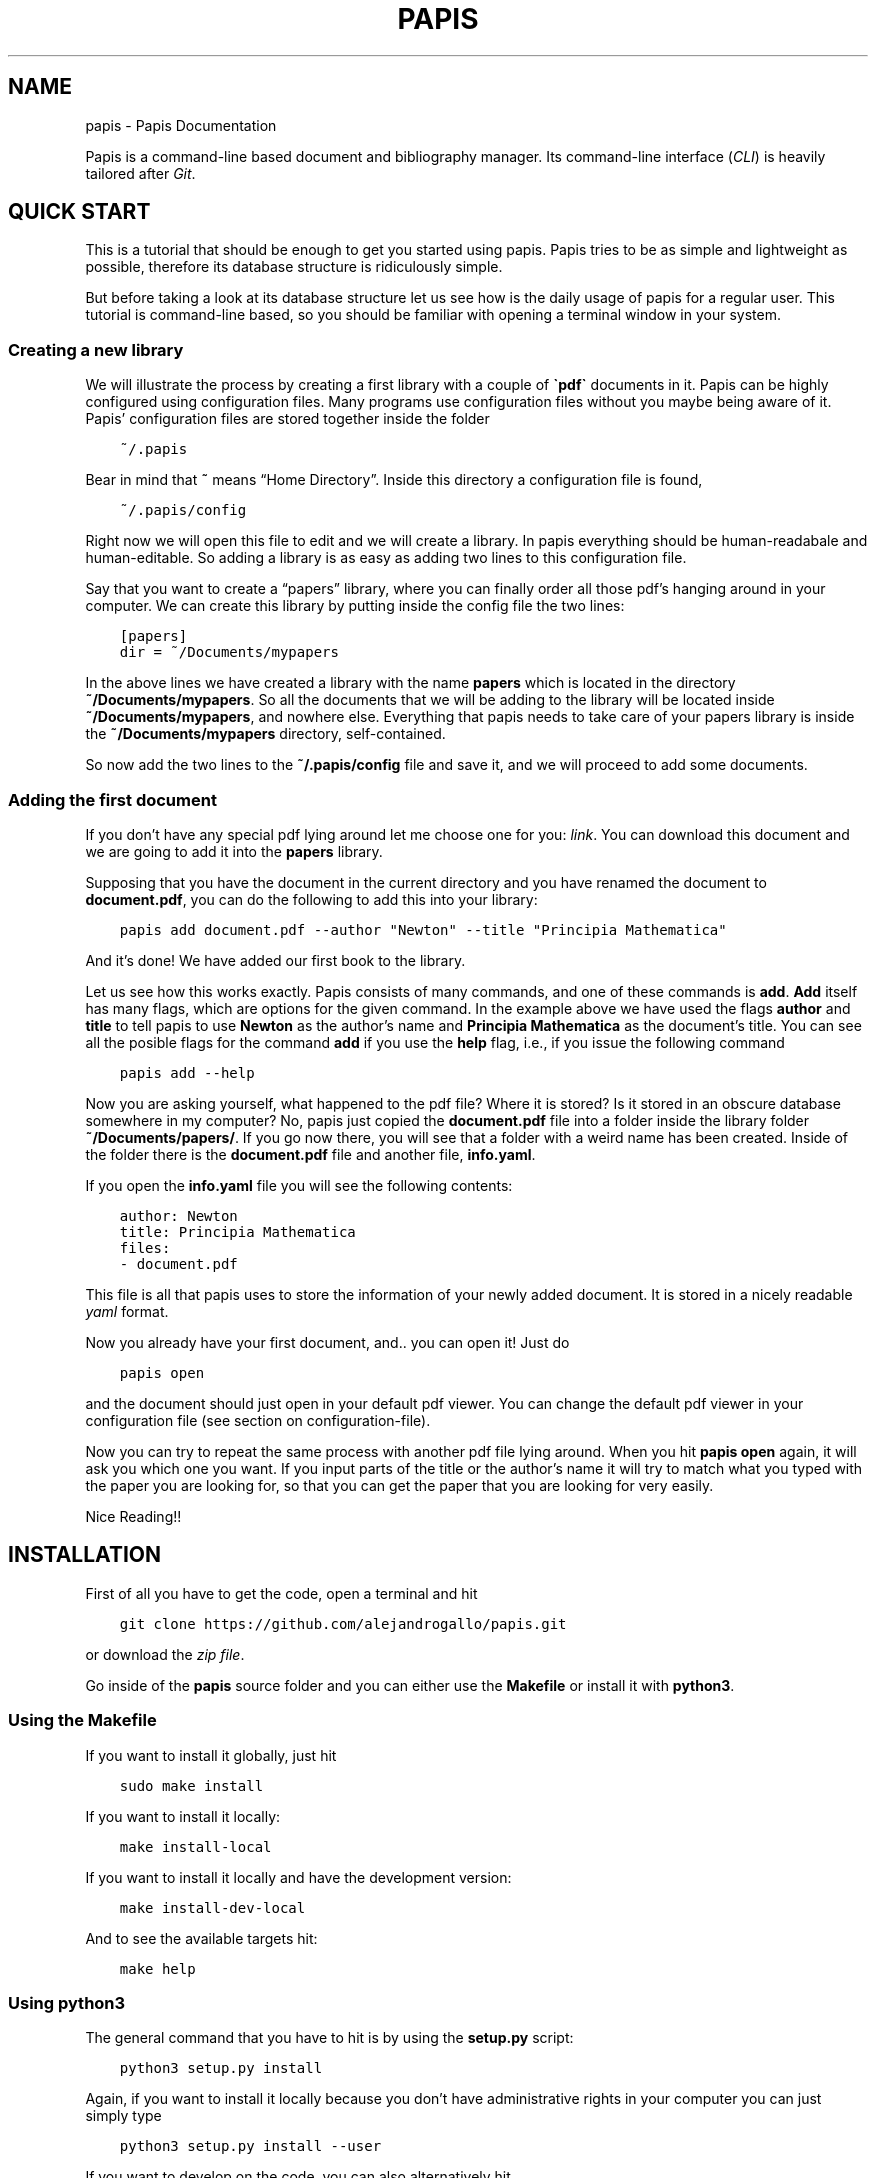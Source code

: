 .\" Man page generated from reStructuredText.
.
.TH "PAPIS" "1" "Aug 24, 2017" "0.1" "papis"
.SH NAME
papis \- Papis Documentation
.
.nr rst2man-indent-level 0
.
.de1 rstReportMargin
\\$1 \\n[an-margin]
level \\n[rst2man-indent-level]
level margin: \\n[rst2man-indent\\n[rst2man-indent-level]]
-
\\n[rst2man-indent0]
\\n[rst2man-indent1]
\\n[rst2man-indent2]
..
.de1 INDENT
.\" .rstReportMargin pre:
. RS \\$1
. nr rst2man-indent\\n[rst2man-indent-level] \\n[an-margin]
. nr rst2man-indent-level +1
.\" .rstReportMargin post:
..
.de UNINDENT
. RE
.\" indent \\n[an-margin]
.\" old: \\n[rst2man-indent\\n[rst2man-indent-level]]
.nr rst2man-indent-level -1
.\" new: \\n[rst2man-indent\\n[rst2man-indent-level]]
.in \\n[rst2man-indent\\n[rst2man-indent-level]]u
..
.sp
Papis is a command\-line based document and bibliography manager. Its
command\-line interface (\fICLI\fP) is heavily tailored after
\fI\%Git\fP\&.
.SH QUICK START
.sp
This is a tutorial that should be enough to get you started using papis.  Papis
tries to be as simple and lightweight as possible, therefore its database
structure is ridiculously simple.
.sp
But before taking a look at its database structure let us see how is the daily
usage of papis for a regular user. This tutorial is command\-line based, so you
should be familiar with opening a terminal window in your system.
.SS Creating a new library
.sp
We will illustrate the process by creating a first library with a couple of
\fB\(gapdf\(ga\fP documents in it. Papis can be highly configured using configuration
files. Many programs use configuration files without you maybe being aware of
it. Papis’ configuration files are stored together inside the folder
.INDENT 0.0
.INDENT 3.5
.sp
.nf
.ft C
~/.papis
.ft P
.fi
.UNINDENT
.UNINDENT
.sp
Bear in mind that \fB~\fP means “Home Directory”. Inside this directory a
configuration file is found,
.INDENT 0.0
.INDENT 3.5
.sp
.nf
.ft C
~/.papis/config
.ft P
.fi
.UNINDENT
.UNINDENT
.sp
Right now we will open this file to edit and we will create a library.  In
papis everything should be human\-readabale and human\-editable. So adding a
library is as easy as adding two lines to this configuration file.
.sp
Say that you want to create a “papers” library, where you can finally order
all those pdf’s hanging around in your computer. We can create this library
by putting inside the config file the two lines:
.INDENT 0.0
.INDENT 3.5
.sp
.nf
.ft C
[papers]
dir = ~/Documents/mypapers
.ft P
.fi
.UNINDENT
.UNINDENT
.sp
In the above lines we have created a library with the name \fBpapers\fP which is
located in the directory \fB~/Documents/mypapers\fP\&.  So all the documents that
we will be adding to the library will be located inside
\fB~/Documents/mypapers\fP, and nowhere else. Everything that papis needs to take
care of your papers library is inside the \fB~/Documents/mypapers\fP directory,
self\-contained.
.sp
So now add the two lines to the \fB~/.papis/config\fP file and save it, and we will
proceed to add some documents.
.SS Adding the first document
.sp
If you don’t have any special pdf lying around let me choose one for you:
\fI\%link\fP\&.
You can download this document and we are going to add it into the \fBpapers\fP
library.
.sp
Supposing that you have the document in the current directory and you have renamed
the document to \fBdocument.pdf\fP, you can do the following to add this into your
library:
.INDENT 0.0
.INDENT 3.5
.sp
.nf
.ft C
papis add document.pdf \-\-author "Newton" \-\-title "Principia Mathematica"
.ft P
.fi
.UNINDENT
.UNINDENT
.sp
And it’s done! We have added our first book to the library.
.sp
Let us see how this works exactly. Papis consists of many commands, and one of
these commands is \fBadd\fP\&. \fBAdd\fP itself has many flags, which are options for the
given command. In the example above we have used the flags \fBauthor\fP and
\fBtitle\fP to tell papis to use \fBNewton\fP as the author’s name and \fBPrincipia
Mathematica\fP as the document’s title. You can see all the posible flags
for the command \fBadd\fP if you use the \fBhelp\fP flag, i.e., if you issue the
following command
.INDENT 0.0
.INDENT 3.5
.sp
.nf
.ft C
papis add \-\-help
.ft P
.fi
.UNINDENT
.UNINDENT
.sp
Now you are asking yourself, what happened to the pdf file? Where it is
stored?  Is it stored in an obscure database somewhere in my computer? No,
papis just copied the \fBdocument.pdf\fP file into a folder inside the library
folder \fB~/Documents/papers/\fP\&. If you go now there, you will see that a folder
with a weird name has been created. Inside of the folder there is the
\fBdocument.pdf\fP file and another file, \fBinfo.yaml\fP\&.
.sp
If you open the \fBinfo.yaml\fP file you will see the following contents:
.INDENT 0.0
.INDENT 3.5
.sp
.nf
.ft C
author: Newton
title: Principia Mathematica
files:
\- document.pdf
.ft P
.fi
.UNINDENT
.UNINDENT
.sp
This file is all that papis uses to store the information of your newly added
document. It is stored in a nicely readable \fI\%yaml\fP format.
.sp
Now you already have your first document, and.. you can open it!
Just do
.INDENT 0.0
.INDENT 3.5
.sp
.nf
.ft C
papis open
.ft P
.fi
.UNINDENT
.UNINDENT
.sp
and the document should just open in your default pdf viewer.
You can change the default pdf viewer in your configuration file
(see section on configuration\-file).
.sp
Now you can try to repeat the same process with another pdf file lying around.
When you hit \fBpapis open\fP again, it will ask you which one you want.
If you input parts of the title or the author’s name it will try to match
what you typed with the paper you are looking for, so that you can get the
paper that you are looking for very easily.
.sp
Nice Reading!!
.SH INSTALLATION
.sp
First of all you have to get the code, open a terminal and hit
.INDENT 0.0
.INDENT 3.5
.sp
.nf
.ft C
git clone https://github.com/alejandrogallo/papis.git
.ft P
.fi
.UNINDENT
.UNINDENT
.sp
or download the \fI\%zip file\fP\&.
.sp
Go inside of the \fBpapis\fP source folder and you can either use the \fBMakefile\fP
or install it with \fBpython3\fP\&.
.SS Using the Makefile
.sp
If you want to install it globally, just hit
.INDENT 0.0
.INDENT 3.5
.sp
.nf
.ft C
sudo make install
.ft P
.fi
.UNINDENT
.UNINDENT
.sp
If you want to install it locally:
.INDENT 0.0
.INDENT 3.5
.sp
.nf
.ft C
make install\-local
.ft P
.fi
.UNINDENT
.UNINDENT
.sp
If you want to install it locally and have the development version:
.INDENT 0.0
.INDENT 3.5
.sp
.nf
.ft C
make install\-dev\-local
.ft P
.fi
.UNINDENT
.UNINDENT
.sp
And to see the available targets hit:
.INDENT 0.0
.INDENT 3.5
.sp
.nf
.ft C
make help
.ft P
.fi
.UNINDENT
.UNINDENT
.SS Using python3
.sp
The general command that you have to hit is by using the \fBsetup.py\fP script:
.INDENT 0.0
.INDENT 3.5
.sp
.nf
.ft C
python3 setup\&.py install
.ft P
.fi
.UNINDENT
.UNINDENT
.sp
Again, if you want to install it locally because you don’t have administrative rights
in your computer you can just simply type
.INDENT 0.0
.INDENT 3.5
.sp
.nf
.ft C
python3 setup\&.py install \-\-user
.ft P
.fi
.UNINDENT
.UNINDENT
.sp
If you want to develop on the code, you can also alternatively hit
.INDENT 0.0
.INDENT 3.5
.sp
.nf
.ft C
python3 setup\&.py develop \-\-user
.ft P
.fi
.UNINDENT
.UNINDENT
.sp
\fBWARNING:\fP
.INDENT 0.0
.INDENT 3.5
If you install the package locally, the program \fBpapis\fP will be installed
by default into your \fB~/.local/bin\fP direcrtory, so that you will have to
set your \fBPATH\fP accordingly.
.sp
One way of doing this in \fBbash\fP shells (\fBLinux\fP and the like, also
\fBUbuntu\fP on Windows or \fBcygwin\fP) is by adding the following line to your
\fB~/.bashrc\fP file
.INDENT 0.0
.INDENT 3.5
.sp
.nf
.ft C
export PATH=$PATH:$HOME/.local/bin
.ft P
.fi
.UNINDENT
.UNINDENT
.UNINDENT
.UNINDENT
.SS Using pip
.sp
We haven’t published the project yet, but if you have git installed
in your system you can do:
.INDENT 0.0
.INDENT 3.5
.sp
.nf
.ft C
pip install git+git://github.com/alejandrogallo/papis.git
.ft P
.fi
.UNINDENT
.UNINDENT
.SS Requirements
.sp
Papis needs the following packages that are sometimes not installed with the
system \fBpython3\fP distribution
.INDENT 0.0
.INDENT 3.5
.sp
.nf
.ft C
python3\-ncurses
python3\-setuptools
.ft P
.fi
.UNINDENT
.UNINDENT
.sp
However if you have a general enough python distribution they should be installed.
.SH CONFIGURATION FILE
.sp
Papis uses a configuration file in \fIINI\fP format. You can then have
several libraries which work independently from each other.
.sp
For example, maybe you want to have one library for papers and the other
for some miscellaneous documents. An example for that is given below
.INDENT 0.0
.INDENT 3.5
.sp
.nf
.ft C
[papers]
dir = ~/Documents/papers

[settings]
editor = vim
default\-library = papers

[books]
dir = ~/Documents/books
.ft P
.fi
.UNINDENT
.UNINDENT
.sp
A more complete example of a configuration file is the following
.INDENT 0.0
.INDENT 3.5
.sp
.nf
.ft C
[settings]
# Open file with rifle, a nice python program
opentool = rifle
# Use gvim as a graphical editor
xeditor = gvim
# Use ranger as a file browser, too a  nice python package
file\-browser = ranger
# Ask for confirmation when doing papis add ...
add\-confirm = True
# Edit the info.yaml file before adding a doc into the library
# papis add \-\-edit
add\-edit = True
# Open the files before adding a document into the library
# papis add \-\-open
add\-open = True

# Define custom default match and header formats
match\-format = {doc[tags]}{doc.subfolder}{doc[title]}{doc[author]}{doc[year]}
header\-format = > {doc[title]:<70.70}|{doc[author]:<20.20} ({doc[year]:\-<4})

# Commands that will be run when one does papis run ...
# e.g., papis run gagp will run the command below in the library folder
gagp = git commit \-a && git push origin master
gs = git status
gm = git commit
gp = git push
gu = git pull
gma = git commit \-a

# Define a lib
[papers]
dir = ~/Documents/papers

# Define a lib for books
[books]
dir = ~/Documents/books

# Define a lib for Videos
[videos]
dir = ~/Videos/courses

# Define a lib for contacts, why not?
# To make it work you just have to define some default settings
[contacts]
dir = ~/contacts/general
mode = contact
header\-format = {doc[first_name]} {doc[last_name]}
match\-format = {doc[org]} {doc[first_name]} {doc[last_name]}
browse\-query\-format = {doc[first_name]} {doc[last_name]}
add\-open = False
rofi\-gui\-gui\-eh = 2
rofi\-gui\-header\-format = %(header\-format)s
                     {doc[tel][cell]}
tk\-gui\-header\-format = %(rofi\-gui\-header\-format)s
vim\-gui\-header\-format = Title: %(header\-format)s
                        Tel  : {doc[tel]}
                        Mail : {doc[email]}
                     {doc[empty]}
.ft P
.fi
.UNINDENT
.UNINDENT
.SS Default settings
.SS settings
.INDENT 0.0
.TP
.B add\-confirm
Default: \fBFalse\fP
.TP
.B add\-edit
Default: \fBFalse\fP
.TP
.B add\-interactive
Default: \fBFalse\fP
.TP
.B add\-open
Default: \fBFalse\fP
.TP
.B browse\-query\-format
Default: \fB{doc[title]} {doc[author]}\fP
.TP
.B browser
Default: \fBxdg\-open\fP
.TP
.B check\-keys
Default: \fBfiles\fP
.TP
.B default\-gui
Default: \fBvim\fP
.TP
.B default\-library
Default: \fBpapers\fP
.sp
Library to be open if no library has not been explicitly selected.
.TP
.B doc\-url\-key\-name
Default: \fBdoc_url\fP
.TP
.B editor
Default: \fBxdg\-open\fP
.TP
.B export\-text\-format
Default: \fB{doc[author]}. {doc[title]}. {doc[journal]} {doc[pages]} {doc[month]} {doc[year]}\fP
.TP
.B file\-browser
Default: \fBxdg\-open\fP
.TP
.B format\-doc\-name
Default: \fBdoc\fP
.TP
.B header\-format
Default: \fB{doc[title]:<70.70}|{doc[author]:<20.20} ({doc[year]:\-<4})\fP
.TP
.B info\-name
Default: \fBinfo.yaml\fP
.TP
.B match\-format
Default: \fB{doc[tags]}{doc.subfolder}{doc[title]}{doc[author]}{doc[year]}\fP
.TP
.B mode
Default: \fBdocument\fP
.TP
.B mvtool
Default: \fBmv\fP
.TP
.B notes\-name
Default: \fBnotes.tex\fP
.TP
.B opentool
Default: \fBxdg\-open\fP
.TP
.B picktool
Default: \fBpapis.pick\fP
.TP
.B scripts\-short\-help\-regex
Default: \fB\&.*papis\-short\-help: *(.*)\fP
.TP
.B search\-engine
Default: \fBhttps://duckduckgo.com\fP
.TP
.B sync\-command
Default: \fBgit \-C $dir pull origin master\fP
.TP
.B use\-cache
Default: \fBTrue\fP
.TP
.B use\-git
Default: \fBFalse\fP
.TP
.B user\-agent
Default: \fBMozilla/5.0 (Macintosh; Intel Mac OS X 10_9_3) AppleWebKit/537.36 (KHTML, like Gecko) Chrome/35.0.1916.47 Safari/537.36\fP
.TP
.B xeditor
Default: \fBxdg\-open\fP
.UNINDENT
.SS vim\-gui
.INDENT 0.0
.TP
.B delete\-key
Default: \fBdd\fP
.TP
.B edit\-key
Default: \fBe\fP
.TP
.B header\-format
.INDENT 7.0
.TP
.B Default:
.INDENT 7.0
.INDENT 3.5
.sp
.nf
.ft C
Title : {doc[title]}
Author: {doc[author]}
Year  : {doc[year]}
\-\-\-\-\-\-\-
.ft P
.fi
.UNINDENT
.UNINDENT
.UNINDENT
.TP
.B help\-key
Default: \fBh\fP
.TP
.B next\-search\-key
Default: \fBn\fP
.TP
.B open\-dir\-key
Default: \fB<S\-o>\fP
.TP
.B open\-key
Default: \fBo\fP
.TP
.B prev\-search\-key
Default: \fBN\fP
.TP
.B search\-key
Default: \fB/\fP
.UNINDENT
.SS rofi\-gui
.INDENT 0.0
.TP
.B case_sensitive
Default: \fBFalse\fP
.TP
.B eh
Default: \fB3\fP
.TP
.B fixed_lines
Default: \fB20\fP
.TP
.B fullscreen
Default: \fBFalse\fP
.TP
.B header\-format
.INDENT 7.0
.TP
.B Default:
.INDENT 7.0
.INDENT 3.5
.sp
.nf
.ft C
<b>{doc[title]}</b>
{doc[empty]}  <i>{doc[author]}</i>
{doc[empty]}  <span foreground="red">({doc[year]:\->4})</span><span foreground="green">{doc[tags]}</span>
.ft P
.fi
.UNINDENT
.UNINDENT
.UNINDENT
.TP
.B key\-browse
Default: \fBAlt+u\fP
.TP
.B key\-delete
Default: \fBAlt+d\fP
.TP
.B key\-edit
Default: \fBAlt+e\fP
.TP
.B key\-help
Default: \fBAlt+h\fP
.TP
.B key\-normal\-window
Default: \fBAlt+w\fP
.TP
.B key\-open
Default: \fBEnter\fP
.TP
.B key\-open\-stay
Default: \fBAlt+o\fP
.TP
.B key\-quit
Default: \fBAlt+q\fP
.TP
.B lines
Default: \fB10\fP
.TP
.B markup_rows
Default: \fBTrue\fP
.TP
.B multi_select
Default: \fBTrue\fP
.TP
.B normal_window
Default: \fBFalse\fP
.TP
.B sep
Default: \fB|\fP
.TP
.B width
Default: \fB80\fP
.UNINDENT
.SS tk\-gui
.INDENT 0.0
.TP
.B activebackground
Default: \fB#394249\fP
.TP
.B activeforeground
Default: \fBgray99\fP
.TP
.B borderwidth
Default: \fB\-1\fP
.TP
.B clear
Default: \fBq\fP
.TP
.B cursor
Default: \fBxterm\fP
.TP
.B edit
Default: \fBe\fP
.TP
.B entry\-bg\-odd
Default: \fB#273238\fP
.TP
.B entry\-bg\-pair
Default: \fB#273238\fP
.TP
.B entry\-bg\-size
Default: \fB14\fP
.TP
.B entry\-fg
Default: \fBgrey77\fP
.TP
.B entry\-font\-name
Default: \fBTimes\fP
.TP
.B entry\-font\-size
Default: \fB14\fP
.TP
.B entry\-font\-style
Default: \fBnormal\fP
.TP
.B entry\-lines
Default: \fB3\fP
.TP
.B exit
Default: \fB<Control\-q>\fP
.TP
.B focus_prompt
Default: \fB:\fP
.TP
.B half_down
Default: \fB<Control\-d>\fP
.TP
.B half_up
Default: \fB<Control\-u>\fP
.TP
.B header\-format
.INDENT 7.0
.TP
.B Default:
.INDENT 7.0
.INDENT 3.5
.sp
.nf
.ft C
{doc[title]}
{doc[empty]}   {doc[author]}
({doc[year]:\->4})
.ft P
.fi
.UNINDENT
.UNINDENT
.UNINDENT
.TP
.B height
Default: \fB1\fP
.TP
.B help
Default: \fBh\fP
.TP
.B insertbackground
Default: \fBred\fP
.TP
.B labels\-per\-page
Default: \fB6\fP
.TP
.B match\-format
Default: \fB{doc[tags]}{doc.subfolder}{doc[title]}{doc[author]}{doc[year]}\fP
.TP
.B move_bottom
Default: \fB<Shift\-G>\fP
.TP
.B move_down
Default: \fBj\fP
.TP
.B move_top
Default: \fBg\fP
.TP
.B move_up
Default: \fBk\fP
.TP
.B open
Default: \fBo\fP
.TP
.B print_info
Default: \fBi\fP
.TP
.B prompt\-bg
Default: \fBblack\fP
.TP
.B prompt\-fg
Default: \fBlightgreen\fP
.TP
.B prompt\-font\-size
Default: \fB14\fP
.TP
.B scroll_down
Default: \fB<Control\-e>\fP
.TP
.B scroll_up
Default: \fB<Control\-y>\fP
.TP
.B window\-bg
Default: \fB#273238\fP
.TP
.B window\-height
Default: \fB700\fP
.TP
.B window\-width
Default: \fB1200\fP
.UNINDENT
.SH THE INFO.YAML FILE
.sp
At the heart of papis there is the information file.
The info file contains all information about the documents.
.SH THE DATABASE
.sp
One of the things that makes papis interesting is the fact
that its database is \fIno database\fP\&.
.sp
A papis library is linked to a directory, where all the documents are (and
possibly sublibraries).  What papis does is simply to go to the library folder
and look for all subfolders that contain a information file, which by default
is a \fBinfo.yaml\fP file.
.sp
Every subfolder that has an \fBinfo.yaml\fP file in it is a valid papis document.
As an example let us consider the following library
.INDENT 0.0
.INDENT 3.5
.sp
.nf
.ft C
/home/fulano/Documents/papers/
├── folder1
│\ \  └── paper.pdf
├── folder2
│\ \  ├── folder3
│\ \  │\ \  ├── info.yaml
│\ \  │\ \  └── blahblahblah.pdf
│\ \  └── folder4
│\ \      ├── info.yaml
│\ \      └── output.pdf
├── classics
│\ \  └── folder5
│\ \      ├── info.yaml
│\ \      └── output.pdf
├── physics
│\ \  └── newton
│\ \      └── principia
│\ \          ├── document.pdf
│\ \          ├── supplements.pdf
│\ \          └── info.yaml
└─── rpa
 \ \  └── bohm
 \ \      ├── info.yaml
 \ \      ├── notes.tex
 \ \      └── output.pdf
.ft P
.fi
.UNINDENT
.UNINDENT
.sp
The first thing that you might notice is that there are really many folders of
course. Just to check that you undeerstand exactly what is a document, just
please think about which of these pdfs is not a valid papis document… That’s
right!, \fBfolder1/paper.pdf\fP is not a valid document since the folder1 does not
contain any \fBinfo.yaml\fP file. You see also that it does not matter how deep the
folder structure is, you can have in your library a \fBphysics\fP folder, where you
have a \fBnewton\fP folder, where also you have a folder containing the actual book
\fBdocument.pdf\fP plus some supplementary information \fBsupplements.pdf\fP\&.  In this
case inside the \fBinfo.yaml\fP you would have the following \fBfile\fP section
.INDENT 0.0
.INDENT 3.5
.sp
.nf
.ft C
files:
\- document.pdf
\- supplements.pdf
.ft P
.fi
.UNINDENT
.UNINDENT
.sp
so that you are telling papis that in this folder there are two relevant files.
.SS Cache system
.sp
The fact that there is no database means that papis should crawl through
the library folder and see which folders have an \fBinfo.yaml\fP file, which
is for slow computers quite bad.
.sp
Papis implements a very rudimentary caching system. A cache is created for
every library. Inside the cache only the paths to the different valid papis
documents is stored. These cache files are stored in
.INDENT 0.0
.INDENT 3.5
.sp
.nf
.ft C
~/.papis/cache
.ft P
.fi
.UNINDENT
.UNINDENT
.sp
Some papis commands clear the cache automatically, for example the \fBadd\fP and \fBrm\fP
command clear the cache when something is changed.
.SH COMMANDS
.SS Add
.INDENT 0.0
.INDENT 3.5
.sp
.nf
.ft C
usage: papis add [\-h] [\-d DIR] [\-i] [\-\-name NAME] [\-\-title TITLE]
                 [\-\-author AUTHOR] [\-\-from\-bibtex FROM_BIBTEX]
                 [\-\-from\-yaml FROM_YAML] [\-\-from\-url FROM_URL]
                 [\-\-from\-doi FROM_DOI] [\-\-from\-vcf FROM_VCF] [\-\-to [TO]]
                 [\-\-confirm] [\-\-open] [\-\-edit] [\-\-commit]
                 [document [document ...]]
.ft P
.fi
.UNINDENT
.UNINDENT
.SS Positional Arguments
.INDENT 0.0
.TP
.Bdocument
Document file name
.sp
Default: []
.UNINDENT
.SS Named Arguments
.INDENT 0.0
.TP
.B\-d, \-\-dir
Subfolder in the library
.sp
Default: “”
.TP
.B\-i, \-\-interactive
Do some of the actions interactively
.sp
Default: False
.TP
.B\-\-name
Name for the main folder
.sp
Default: “”
.TP
.B\-\-title
Title for document
.sp
Default: “”
.TP
.B\-\-author
Author(s) for document
.sp
Default: “”
.TP
.B\-\-from\-bibtex
Parse information from a bibtex file
.sp
Default: “”
.TP
.B\-\-from\-yaml
Parse information from a yaml file
.sp
Default: “”
.TP
.B\-\-from\-url
Get document and information from agiven url, a parser must be implemented
.sp
Default: “”
.TP
.B\-\-from\-doi
Doi to try to get information from
.TP
.B\-\-from\-vcf
Get contact information from a vcard (.vcf) file
.TP
.B\-\-to
When –to is specified, the document will be added to theselected already existing document entry.
.TP
.B\-\-confirm
Ask to confirm before adding to the collection
.sp
Default: True
.TP
.B\-\-open
Open file before adding document
.sp
Default: True
.TP
.B\-\-edit
Edit info file before adding document
.sp
Default: True
.TP
.B\-\-commit
Commit document if library is a git repository
.sp
Default: False
.UNINDENT
.SS Open
.INDENT 0.0
.INDENT 3.5
.sp
.nf
.ft C
usage: papis open [\-h] [\-\-tool TOOL] [\-d] [search]
.ft P
.fi
.UNINDENT
.UNINDENT
.SS Positional Arguments
.INDENT 0.0
.TP
.Bsearch
Search query string
.sp
Default: “.”
.UNINDENT
.SS Named Arguments
.INDENT 0.0
.TP
.B\-\-tool
Tool for opening the file (opentool)
.sp
Default: “”
.TP
.B\-d, \-\-dir
Open directory
.sp
Default: False
.UNINDENT
.SS Edit
.INDENT 0.0
.INDENT 3.5
.sp
.nf
.ft C
usage: papis edit [\-h] [\-n] [search]
.ft P
.fi
.UNINDENT
.UNINDENT
.SS Positional Arguments
.INDENT 0.0
.TP
.Bsearch
Search query string
.sp
Default: “.”
.UNINDENT
.SS Named Arguments
.INDENT 0.0
.TP
.B\-n, \-\-notes
Open notes document
.sp
Default: False
.UNINDENT
.SS Export
.INDENT 0.0
.INDENT 3.5
.sp
.nf
.ft C
usage: papis export [\-h] [\-\-yaml] [\-\-bibtex] [\-\-folder] [\-\-no\-bibtex] [\-o OUT]
                    [\-t] [\-a] [\-\-vcf]
                    [search]
.ft P
.fi
.UNINDENT
.UNINDENT
.SS Positional Arguments
.INDENT 0.0
.TP
.Bsearch
Search query string
.sp
Default: “.”
.UNINDENT
.SS Named Arguments
.INDENT 0.0
.TP
.B\-\-yaml
Export into bibtex
.sp
Default: False
.TP
.B\-\-bibtex
Export into bibtex
.sp
Default: False
.TP
.B\-\-folder
Export document folder to share
.sp
Default: False
.TP
.B\-\-no\-bibtex
When exporting to a folder, do not include the bibtex
.sp
Default: False
.TP
.B\-o, \-\-out
Outfile or outdir
.sp
Default: “”
.TP
.B\-t, \-\-text
Text formated reference
.sp
Default: False
.TP
.B\-a, \-\-all
Export all without picking
.sp
Default: False
.TP
.B\-\-vcf
Export contact to vcf format
.sp
Default: False
.UNINDENT
.SS Explore
.INDENT 0.0
.INDENT 3.5
.sp
.nf
.ft C
usage: papis explore [\-h] [\-\-arxiv] [\-\-max MAX] [search [search ...]]
.ft P
.fi
.UNINDENT
.UNINDENT
.SS Positional Arguments
.INDENT 0.0
.TP
.Bsearch
Search string
.sp
Default: []
.UNINDENT
.SS Named Arguments
.INDENT 0.0
.TP
.B\-\-arxiv
Search on the arxiv
.sp
Default: False
.TP
.B\-\-max
Maximum number of items
.sp
Default: 30
.UNINDENT
.SS Remove
.INDENT 0.0
.INDENT 3.5
.sp
.nf
.ft C
usage: papis rm [\-h] [\-f] [search]
.ft P
.fi
.UNINDENT
.UNINDENT
.SS Positional Arguments
.INDENT 0.0
.TP
.Bsearch
Search query string
.sp
Default: “.”
.UNINDENT
.SS Named Arguments
.INDENT 0.0
.TP
.B\-f, \-\-force
Do not confirm removal
.sp
Default: False
.UNINDENT
.SS Gui
.INDENT 0.0
.INDENT 3.5
.sp
.nf
.ft C
usage: papis gui [\-h] [\-\-tk] [\-\-rofi] [\-\-vim]
.ft P
.fi
.UNINDENT
.UNINDENT
.SS Named Arguments
.INDENT 0.0
.TP
.B\-\-tk
Tk based UI
.sp
Default: False
.TP
.B\-\-rofi
Rofi based UI
.sp
Default: False
.TP
.B\-\-vim
Vim based UI
.sp
Default: False
.UNINDENT
.SS List
.sp
This command is to list contents of a library.
.INDENT 0.0
.INDENT 3.5
.sp
.nf
.ft C
usage: papis list [\-h] [\-i] [\-f] [\-d] [\-\-format FORMAT] [\-\-template TEMPLATE]
                  [\-p] [\-\-downloaders]
                  [search]
.ft P
.fi
.UNINDENT
.UNINDENT
.SS Positional Arguments
.INDENT 0.0
.TP
.Bsearch
Search query string
.sp
Default: “.”
.UNINDENT
.SS Named Arguments
.INDENT 0.0
.TP
.B\-i, \-\-info
Show the info file name associated with the document
.sp
Default: False
.TP
.B\-f, \-\-file
Show the file name associated with the document
.sp
Default: False
.TP
.B\-d, \-\-dir
Show the folder name associated with the document
.sp
Default: False
.TP
.B\-\-format
List entries using special format
.TP
.B\-\-template
Use template file for formating output
.TP
.B\-p, \-\-pick
Pick the document instead of listing everything
.sp
Default: False
.TP
.B\-\-downloaders
List available downloaders
.sp
Default: False
.UNINDENT
.SS Browse
.sp
This command will try its best to find a source in the internet for the
document at hand.
.sp
Of course if the document has an url key in its info file, it will use this url
to open it in a browser.  Also if it has a doc_url key, or a doi, it will try
to compose urls out of these to open it.
.sp
If none of the above work, then it will try to use a search engine with the
document’s information (using the \fBbrowse\-query\-format\fP).  You can select
wich search engine you want to use using the \fBsearch\-engine\fP setting.
.INDENT 0.0
.INDENT 3.5
.sp
.nf
.ft C
usage: papis browse [\-h] [search]
.ft P
.fi
.UNINDENT
.UNINDENT
.SS Positional Arguments
.INDENT 0.0
.TP
.Bsearch
Search query string
.sp
Default: “.”
.UNINDENT
.SS Git
.INDENT 0.0
.INDENT 3.5
.sp
.nf
.ft C
usage: papis git [\-h] commands [commands ...]
.ft P
.fi
.UNINDENT
.UNINDENT
.SS Positional Arguments
.INDENT 0.0
.TP
.Bcommands
Commands
.sp
Default: “”
.UNINDENT
.SH CUSTOM SCRIPTS
.sp
As in \fI\%git\fP, you can write custom scripts to
include them in the command spectrum of papis.
.SS Example: Mail script
.sp
Imagine you want to write a script to send papers to someone via the email
client \fBmutt\fP (you can try to do it with another mail client), you could
write the following script called \fBpapis\-mail\fP:
.INDENT 0.0
.INDENT 3.5
.sp
.nf
.ft C
#! /usr/bin/env bash

if [[ $1 = "\-h" ]]; then
  echo "Email a paper to my friend"
  exit 0
fi

folder_name=$1
zip_name="${folder_name}\&.zip"

papis \-l ${PAPIS_LIB} export \-\-folder \-\-out ${folder_name}
zip \-r ${zip_name} ${folder_name}

mutt \-a ${zip_name}
.ft P
.fi
.UNINDENT
.UNINDENT
.sp
Papis defines environment variables such as \fBPAPIS_LIB\fP so that external
scripts can make use of the user input.
.sp
To use the script you can put it somewhere in your \fBPATH\fP or alternatively
inside the \fB~/.papis/scripts\fP folder. If this is the case then you can run
.INDENT 0.0
.INDENT 3.5
.sp
.nf
.ft C
papis \-h
.ft P
.fi
.UNINDENT
.UNINDENT
.sp
and you will see that there is another command besides the default
called \fBmail\fP\&. Then if you type
.INDENT 0.0
.INDENT 3.5
.sp
.nf
.ft C
papis \-l mylib mail this_paper
.ft P
.fi
.UNINDENT
.UNINDENT
.sp
this will create a folder called \fBthis_paper\fP with a selection of a
document, zip it, and send it to whoever you choose to.
.SH API
.sp
This module describes which functions are intended to be used by users to
create papis scripts.
.INDENT 0.0
.TP
.B papis.api.clear_lib_cache(lib=None)
Clear cache associated with a library. If no library is given
then the current library is used.
.INDENT 7.0
.TP
.B Parameters
\fBlib\fP (\fIstr\fP) – Library name.
.UNINDENT
.UNINDENT
.INDENT 0.0
.TP
.B papis.api.edit_file(file_path)
Edit file using the \fBeditor\fP key value as a program to
handle file_path.
.INDENT 7.0
.TP
.B Parameters
\fBfile_path\fP (\fIstr\fP) – File path to be handled.
.UNINDENT
.UNINDENT
.INDENT 0.0
.TP
.B papis.api.get_documents_in_dir(directory, search=\(aq\(aq)
Get documents contained in the given folder with possibly a search
string.
.INDENT 7.0
.TP
.B Parameters
.INDENT 7.0
.IP \(bu 2
\fBdirectory\fP (\fIstr\fP) – Folder path.
.IP \(bu 2
\fBsearch\fP (\fIstr\fP) – Search string
.UNINDENT
.TP
.B Returns
List of filtered documents.
.TP
.B Return type
list
.UNINDENT
.sp
.nf
.ft C
>>> docs = get_documents_in_dir(\(aqnon/existent/path\(aq)
>>> len(docs)
0
.ft P
.fi
.UNINDENT
.INDENT 0.0
.TP
.B papis.api.get_documents_in_lib(library=None, search=\(aq\(aq)
Get documents contained in the given library with possibly a search
string.
.INDENT 7.0
.TP
.B Parameters
.INDENT 7.0
.IP \(bu 2
\fBlibrary\fP (\fIstr\fP) – Library name.
.IP \(bu 2
\fBsearch\fP (\fIstr\fP) – Search string
.UNINDENT
.TP
.B Returns
List of filtered documents.
.TP
.B Return type
list
.UNINDENT
.UNINDENT
.INDENT 0.0
.TP
.B papis.api.get_lib()
Get current library, it either retrieves the library from
the environment PAPIS_LIB variable or from the command line
args passed by the user.
.INDENT 7.0
.TP
.B Returns
Library name
.TP
.B Return type
str
.UNINDENT
.sp
.nf
.ft C
>>> get_lib() == papis.config.get_default_settings(key=\(aqdefault\-library\(aq)
True
>>> set_lib(\(aqbooks\(aq)
>>> get_lib()
\(aqbooks\(aq
.ft P
.fi
.UNINDENT
.INDENT 0.0
.TP
.B papis.api.get_libraries()
Get all libraries declared in the configuration. A library is discovered
if the \fBdir\fP key defined in the library section.
.INDENT 7.0
.TP
.B Returns
List of library names
.TP
.B Return type
list
.UNINDENT
.UNINDENT
.INDENT 0.0
.TP
.B papis.api.open_dir(dir_path)
Open dir using the \fBfile\-browser\fP key value as a program to
open dir_path.
.INDENT 7.0
.TP
.B Parameters
\fBdir_path\fP (\fIstr\fP) – Folder path to be handled.
.UNINDENT
.UNINDENT
.INDENT 0.0
.TP
.B papis.api.open_file(file_path)
Open file using the \fBopentool\fP key value as a program to
handle file_path.
.INDENT 7.0
.TP
.B Parameters
\fBfile_path\fP (\fIstr\fP) – File path to be handled.
.UNINDENT
.UNINDENT
.INDENT 0.0
.TP
.B papis.api.pick(options, pick_config={})
This is a wrapper for the various pickers that are supported.
Depending on the configuration different selectors or ‘pickers’
are used.
.INDENT 7.0
.TP
.B Parameters
.INDENT 7.0
.IP \(bu 2
\fBoptions\fP (\fIlist\fP) – List of different objects. The type of the objects within
the list must be supported by the pickers. This is the reason why this
function is difficult to generalize for external picker programs.
.IP \(bu 2
\fBpick_config\fP (\fIdict\fP) – Dictionary with additional configuration for the used
picker. This depends on the picker.
.UNINDENT
.TP
.B Returns
Returns elements of \fBoptions\fP\&.
.TP
.B Return type
Element(s) of \fBoptions\fP
.UNINDENT
.sp
.nf
.ft C
>>> papis.config.set(\(aqpicktool\(aq, \(aqpapis.pick\(aq)
>>> pick([\(aqsomething\(aq])
\(aqsomething\(aq
.ft P
.fi
.UNINDENT
.INDENT 0.0
.TP
.B papis.api.set_lib(library)
Set current library, it either sets the library in
the environment PAPIS_LIB variable or in the command line
args passed by the user.
.INDENT 7.0
.TP
.B Parameters
\fBlibrary\fP (\fIstr\fP) – Name of library or path to a given library
.UNINDENT
.UNINDENT
.INDENT 0.0
.IP \(bu 2
genindex
.IP \(bu 2
modindex
.IP \(bu 2
search
.UNINDENT
.SH AUTHOR
Alejandro Gallo
.SH COPYRIGHT
2017, Alejandro Gallo
.\" Generated by docutils manpage writer.
.
